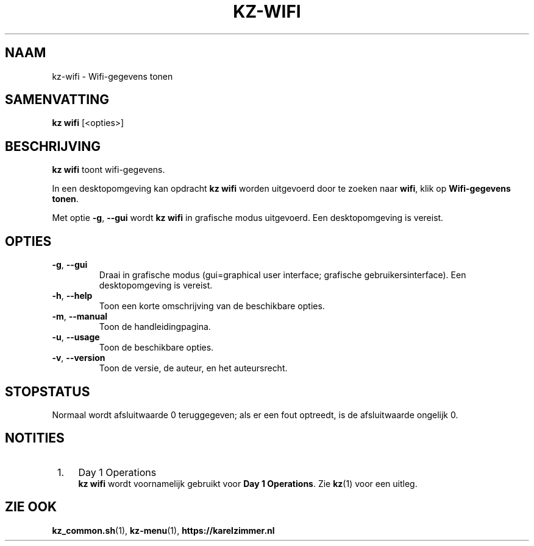 .\"############################################################################
.\"# SPDX-FileComment: Man page for kz-wifi (Dutch)
.\"#
.\"# SPDX-FileCopyrightText: Karel Zimmer <info@karelzimmer.nl>
.\"# SPDX-License-Identifier: CC0-1.0
.\"############################################################################

.TH "KZ-WIFI" "1" "4.2.1" "kz" "Gebruikersopdrachten"

.SH NAAM
kz-wifi\ - Wifi-gegevens tonen

.SH SAMENVATTING
.B kz wifi
[<opties>]

.SH BESCHRIJVING
\fBkz wifi\fR toont wifi-gegevens.
.sp
In een desktopomgeving kan opdracht \fBkz wifi\fR worden uitgevoerd door te
zoeken naar \fBwifi\fR, klik op \fBWifi-gegevens tonen\fR.
.sp
Met optie \fB-g\fR, \fB--gui\fR wordt \fBkz wifi\fR in grafische modus
uitgevoerd. Een desktopomgeving is vereist.

.SH OPTIES
.TP
\fB-g\fR, \fB--gui\fR
Draai in grafische modus (gui=graphical user interface; grafische
gebruikersinterface). Een desktopomgeving is vereist.
.TP
\fB-h\fR, \fB--help\fR
Toon een korte omschrijving van de beschikbare opties.
.TP
\fB-m\fR, \fB--manual\fR
Toon de handleidingpagina.
.TP
\fB-u\fR, \fB--usage\fR
Toon de beschikbare opties.
.TP
\fB-v\fR, \fB--version\fR
Toon de versie, de auteur, en het auteursrecht.

.SH STOPSTATUS
Normaal wordt afsluitwaarde 0 teruggegeven; als er een fout optreedt, is de
afsluitwaarde ongelijk 0.

.SH NOTITIES
.IP " 1." 4
Day 1 Operations
.RS 4
\fBkz wifi\fR wordt voornamelijk gebruikt voor \fBDay 1 Operations\fR. Zie
\fBkz\fR(1) voor een uitleg.
.RE

.SH ZIE OOK
\fBkz_common.sh\fR(1),
\fBkz-menu\fR(1),
\fBhttps://karelzimmer.nl\fR
